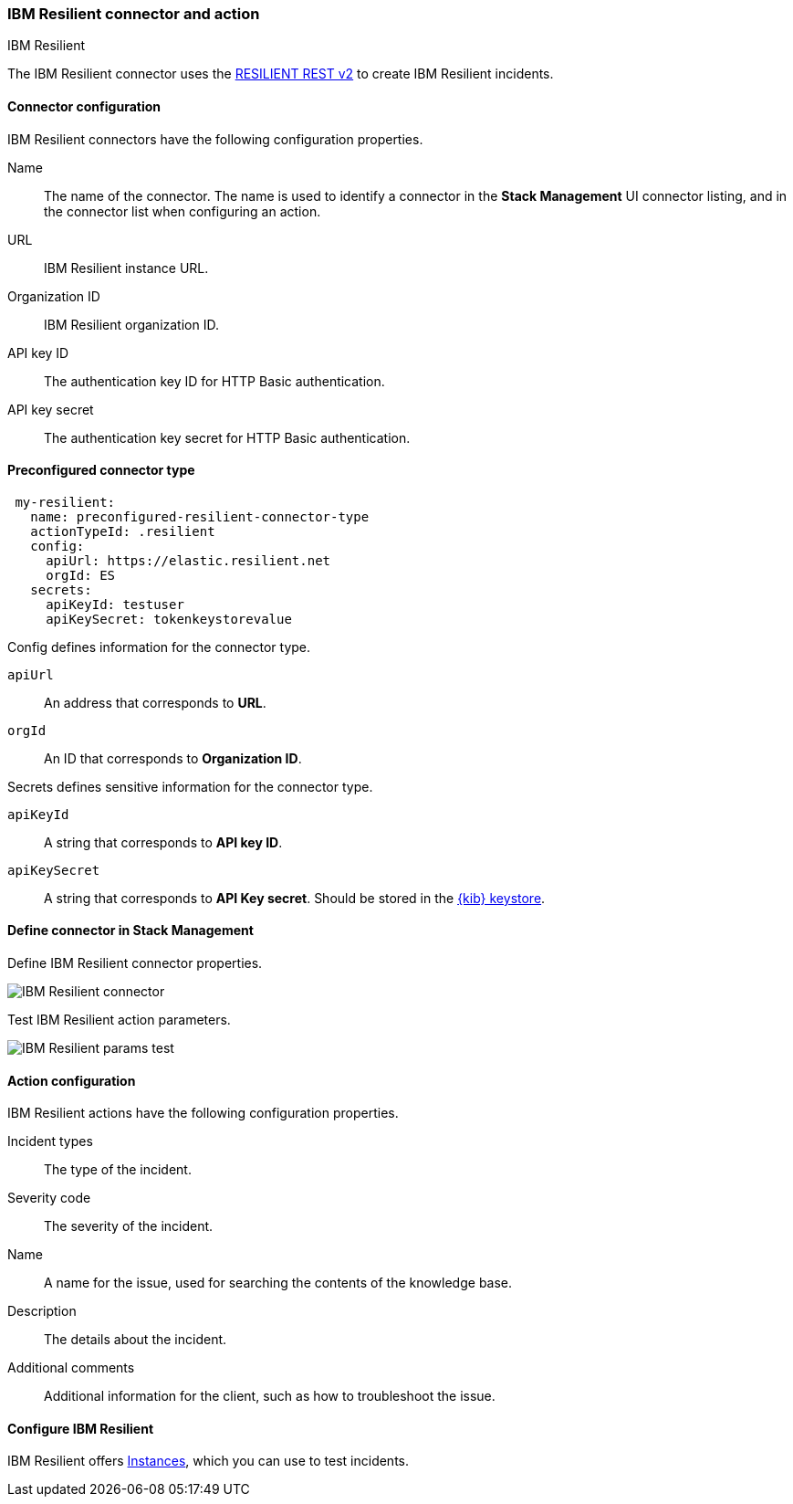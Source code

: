[role="xpack"]
[[resilient-action-type]]
=== IBM Resilient connector and action
++++
<titleabbrev>IBM Resilient</titleabbrev>
++++

The IBM Resilient connector uses the https://developer.ibm.com/security/resilient/rest/[RESILIENT REST v2] to create IBM Resilient incidents.

[float]
[[resilient-connector-configuration]]
==== Connector configuration

IBM Resilient connectors have the following configuration properties.

Name::      The name of the connector. The name is used to identify a  connector in the **Stack Management** UI connector listing, and in the connector list when configuring an action.
URL::       IBM Resilient instance URL.
Organization ID:: IBM Resilient organization ID.
API key ID::  The authentication key ID for HTTP Basic authentication.
API key secret::  The authentication key secret for HTTP Basic authentication.

[float]
[[Preconfigured-resilient-configuration]]
==== Preconfigured connector type

[source,text]
--
 my-resilient:
   name: preconfigured-resilient-connector-type
   actionTypeId: .resilient
   config:
     apiUrl: https://elastic.resilient.net
     orgId: ES
   secrets:
     apiKeyId: testuser
     apiKeySecret: tokenkeystorevalue
--

Config defines information for the connector type.

`apiUrl`:: An address that corresponds to *URL*.
`orgId`:: An ID that corresponds to *Organization ID*.

Secrets defines sensitive information for the connector type.

`apiKeyId`:: A string that corresponds to *API key ID*.
`apiKeySecret`:: A string that corresponds to *API Key secret*. Should be stored in the <<creating-keystore, {kib} keystore>>.

[float]
[[define-resilient-ui]]
==== Define connector in Stack Management

Define IBM Resilient connector properties.

[role="screenshot"]
image::management/connectors/images/resilient-connector.png[IBM Resilient connector]

Test IBM Resilient action parameters.

[role="screenshot"]
image::management/connectors/images/resilient-params-test.png[IBM Resilient params test]

[float]
[[resilient-action-configuration]]
==== Action configuration

IBM Resilient actions have the following configuration properties.

Incident types:: The type of the incident.
Severity code:: The severity of the incident.
Name:: A name for the issue, used for searching the contents of the knowledge base.
Description:: The details about the incident.
Additional comments:: Additional information for the client, such as how to troubleshoot the issue.

[float]
[[configuring-resilient]]
==== Configure IBM Resilient

IBM Resilient offers https://www.ibm.com/security/intelligent-orchestration/resilient[Instances], which you can use to test incidents.
